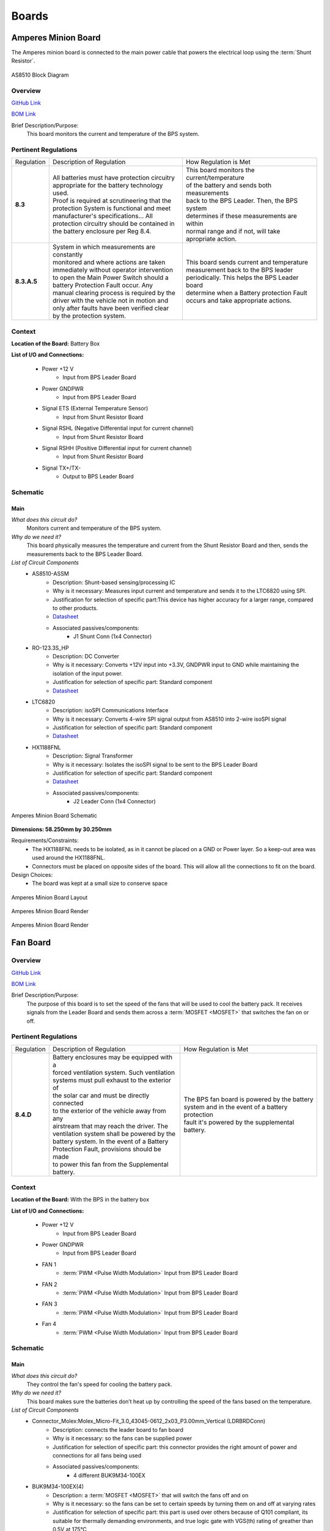 ********
Boards
********

Amperes Minion Board
=====================

The Amperes minion board is connected to the main power cable that powers the electrical loop using 
the :term:`Shunt Resistor`. 

.. figure:: ../_static/AS8510.png
    :align: center

    AS8510 Block Diagram 

Overview
^^^^^^^^
`GitHub Link <https://github.com/lhr-solar/BPS-AmperesPCB/tree/master>`__

`BOM Link <https://www.mouser.com/ProjectManager/ProjectDetail.aspx?AccessID=b63ac43741>`__ 

Brief Description/Purpose:
   This board monitors the current and temperature of the BPS system.  

Pertinent Regulations
^^^^^^^^^^^^^^^^^^^^^
=========== ============================================== =================================================
Regulation  Description of Regulation                      How Regulation is Met

**8.3**     | All batteries must have protection circuitry | This board monitors the current/temperature 
            | appropriate for the battery technology used. | of the battery and sends both measurements 
            | Proof is required at scrutineering that the  | back to the BPS Leader. Then, the BPS system
            | protection System is functional and meet     | determines if these measurements are within 
            | manufacturer's specifications... All         | normal range and if not, will take 
            | protection circuitry should be contained in  | apropriate action.
            | the battery enclosure per Reg 8.4. 

**8.3.A.5** | System in which measurements are constantly  | This board sends current and temperature    
            | monitored and where actions are taken        | measurement back to the BPS leader 
            | immediately without operator intervention    | periodically. This helps the BPS Leader board 
            | to open the Main Power Switch should a       | determine when a Battery protection Fault 
            | battery Protection Fault occur. Any          | occurs and take appropriate actions.
            | manual clearing process is required by the   
            | driver with the vehicle not in motion and    
            | only after faults have been verified clear   
            | by the protection system.        
=========== ============================================== =================================================

Context
^^^^^^^
**Location of the Board:** Battery Box 

**List of I/O and Connections:**
    
    * Power +12 V 
        * Input from BPS Leader Board 
    * Power GNDPWR 
        * Input from BPS Leader Board 
    * Signal ETS  (External Temperature Sensor)
        * Input from Shunt Resistor Board 
    * Signal RSHL (Negative Differential input for current channel)
        * Input from Shunt Resistor Board 
    * Signal RSHH (Positive Differential input for current channel)  
        * Input from Shunt Resistor Board  
    * Signal TX+/TX-  
        * Output to BPS Leader Board  

Schematic
^^^^^^^^^

**Main**
++++++++

*What does this circuit do?*
    Monitors current and temperature of the BPS system. 
*Why do we need it?*
    This board physically measures the temperature and 
    current from the Shunt Resistor Board and then, sends the measurements back to the BPS Leader Board.  
*List of Circuit Components*
    * AS8510-ASSM  
        * Description: Shunt-based sensing/processing IC
        * Why is it necessary: Measures input current and temperature and sends it to the LTC6820 using SPI. 
        * Justification for selection of specific part:This device has higher accuracy for a
          larger range, compared to other products. 
        * `Datasheet <https://ams.com/documents/20143/36005/AS8510_DS000297_3-00.pdf/516988a9-7561-ee26-f755-b928795564ec>`__ 
        * Associated passives/components:  
            * J1 Shunt Conn (1x4 Connector)  
    * RO-123.3S_HP 
        * Description: DC Converter  
        * Why is it necessary:  Converts +12V input into +3.3V, GNDPWR input to GND while maintaining the isolation of the input power.
        * Justification for selection of specific part: Standard component  
        * `Datasheet <https://www.mouser.com/datasheet/2/468/RO-1711124.pdf>`__ 
    * LTC6820 
        * Description: isoSPI Communications Interface   
        * Why is it necessary: Converts 4-wire SPI signal output from AS8510 into 2-wire isoSPI signal
        * Justification for selection of specific part: Standard component  
        * `Datasheet <https://www.analog.com/media/en/technical-documentation/data-sheets/LTC6820.pdf>`__   
    * HX1188FNL  
        * Description: Signal Transformer    
        * Why is it necessary: Isolates the isoSPI signal to be sent to the BPS Leader Board 
        * Justification for selection of specific part: Standard component  
        * `Datasheet <https://www.mouser.com/datasheet/2/336/H329-1199189.pdf>`__   
        * Associated passives/components:  
            * J2 Leader Conn (1x4 Connector)  


.. figure:: ../_static/AmperesBrdSch.png
    :align: center

    Amperes Minion Board Schematic

**Dimensions: 58.250mm by 30.250mm**

Requirements/Constraints:  
    * The HX1188FNL needs to be isolated, as in it cannot be placed on a GND or Power layer. 
      So a keep-out area was used around the HX1188FNL.    
    * Connectors must be placed on opposite sides of the board. This will allow all the connections to fit on the board.   

Design Choices:    
    * The board was kept at a small size to conserve space  
    
.. figure:: ../_static/AmperesBrdLayout.png
    :align: center

    Amperes Minion Board Layout

.. figure:: ../_static/AmperesBrdRenderFront.png
    :align: center

    Amperes Minion Board Render

.. figure:: ../_static/AmperesBrdRenderBack.png
    :align: center

    Amperes Minion Board Render




Fan Board
=========

Overview
^^^^^^^^
`GitHub Link <https://github.com/lhr-solar/BPS-FanPCB>`__

`BOM Link <https://www.mouser.com/ProjectManager/ProjectDetail.aspx?AccessID=272bad62cd>`__ 

Brief Description/Purpose:
    The purpose of this board is to set the speed of the fans that will be used to cool the battery 
    pack. It receives signals from the Leader Board and sends them across a :term:`MOSFET <MOSFET>` that switches 
    the fan on or off. 

Pertinent Regulations
^^^^^^^^^^^^^^^^^^^^^
========== ============================================== ===============================================
Regulation Description of Regulation                      How Regulation is Met

**8.4.D**  | Battery enclosures may be equipped with a    | The BPS fan board is powered by the battery 
           | forced ventilation system. Such ventilation  | system and in the event of a battery protection 
           | systems must pull exhaust to the exterior of | fault it's powered by the supplemental battery.
           | the solar car and must be directly connected 
           | to the exterior of the vehicle away from any 
           | airstream that may reach the driver. The 
           | ventilation system shall be powered by the 
           | battery system. In the event of a Battery 
           | Protection Fault, provisions should be made 
           | to power this fan from the Supplemental 
           | battery.
========== ============================================== ===============================================

Context
^^^^^^^
**Location of the Board:** With the BPS in the battery box 

**List of I/O and Connections:**
    
    * Power +12 V 
        * Input from BPS Leader Board 
    * Power GNDPWR 
        * Input from BPS Leader Board 
    * FAN 1 
        * :term:`PWM <Pulse Width Modulation>` Input from BPS Leader Board 
    * FAN 2 
        * :term:`PWM <Pulse Width Modulation>` Input from BPS Leader Board 
    * FAN 3 
        * :term:`PWM <Pulse Width Modulation>` Input from BPS Leader Board 
    * Fan 4 
        * :term:`PWM <Pulse Width Modulation>` Input from BPS Leader Board 

Schematic
^^^^^^^^^

**Main**
++++++++

*What does this circuit do?*
    They control the fan's speed for cooling the battery pack. 
*Why do we need it?*
    This board makes sure the batteries don’t heat up by controlling the speed of the fans based on
    the temperature. 
*List of Circuit Components*
    * Connector_Molex:Molex_Micro-Fit_3.0_43045-0612_2x03_P3.00mm_Vertical (LDRBRDConn) 
        * Description: connects the leader board to fan board 
        * Why is it necessary: so the fans can be supplied power 
        * Justification for selection of specific part: this connector provides the right amount 
          of power and connections for all fans being used 
        * Associated passives/components:  
            * 4 different BUK9M34-100EX 
    * BUK9M34-100EX(4) 
        * Description: a :term:`MOSFET <MOSFET>` that will switch the fans off and on 
        * Why is it necessary: so the fans can be set to certain speeds by turning them on and off at varying rates
        * Justification for selection of specific part: this part is used over others because of 
          Q101 compliant, its suitable for thermally demanding environments, and true logic gate 
          with VGS(th) rating of greather than 0.5V at 175°C 
        * `Datasheet <https://assets.nexperia.com/documents/data-sheet/BUK9M34-100E.pdf>`__ 
        * Associated passives/components:  
            * 4 different diodes, Molex_MicroFit3.0_1x2xP3.00mm_PolarizingPeg_Vertical and the 
              LDRBDConn above. 


.. figure:: ../_static/FanBrdSch.png
    :align: center

    Fan Board Schematic

**Dimensions: 45.00mm by 34.50mm**

Requirements/Constraints:  
    * We chose flyback diodes to be used to prevent voltage spikes from entering into the leader 
      board (since the pulsing fans can cause the spikes).
    
.. figure:: ../_static/FanBrdLayout.png
    :align: center

    Fan Board Layout

.. figure:: ../_static/FanBrdRender.png
    :align: center

    Fan Board Render

Display Board
=============

Overview
^^^^^^^^
`GitHub Link <https://github.com/lhr-solar/BPS-DisplayPCB>`__

`BOM Link <https://www.mouser.com/ProjectManager/ProjectDetail.aspx?State=EDIT&ProjectGUID=11b675c5-b15b-46bd-a790-bb450819a4d3>`__ 

Brief Description/Purpose:
    The purpose of this board is to display messages from the :term:`CAN <CAN Bus>` interface on 
    the E-Ink display for debugging.

Pertinent Regulations
^^^^^^^^^^^^^^^^^^^^^
========== ============================================== ===============================================
Regulation Description of Regulation                      How Regulation is Met

8.3.B.2    | All supplemental batteries must have at a    The "SUPP CHECK" (Supplemental Check) LED
           | minimum Passive Protection for under voltage 
           | where charging occurs remote to the solar 
           | vehicle unless they are primary cells. 
           | Active Protection is required if charging is 
           | within the solar vehicle. No Secondary 
           | Lithium battery types shall be used for the 
           | Supplemental Battery unless the Supplemental 
           | Battery is powering a commercially procured 
           | component such as a cell phone or laptop and 
           | the Supplemental Battery was intended for 
           | this purpose.
========== ============================================== ===============================================

Context
^^^^^^^
**Location of the Board:** On a movable arm mount attached to the south end of the board. Mounted near the driver.  

List of I/O and Connections: 
    
    * Power GNDPWR 
        * Input from car power connector 
    * Power +12V 
        * Input from car power connector 
    * Power +5V 
        * Output from power distribution subsheet 
    * Power +3.3V 
        * Output from power distribution subsheet 

Schematic
^^^^^^^^^

**Main**
++++++++

*What does this circuit do?*
    This circuit makes connections from the microcontroller to the E-Ink Display and logic 
    analyzer pins.  
*Why do we need it?*
    We need this circuit in order for debugging (:term:`CAN <CAN Bus>` messages on the E-Ink 
    display and logic analyzer pins).  
*List of Circuit Components*
    * STM32F413RHTx 
        * Description: Microcontroller 
        * Justification for selection of specific part: Standard component  
        * `Datasheet link <https://www.google.com/url?sa=t&rct=j&q=&esrc=s&source=web&cd=&cad=rja&uact=8&ved=2ahUKEwiqg4WM6NXuAhXULc0KHcHbAzIQFjABegQIAhAC&url=https%3A%2F%2Fwww.st.com%2Fresource%2Fen%2Fdatasheet%2Fstm32f413rg.pdf&usg=AOvVaw3U9MV6EuhEcmJpsEYCrU52>`__
        * Associated passives/components:
            * Bypass capacitors 
            * 8 MHz External Crystal Oscillator: used to set the Phase Lock Loop (PLL) and the system core frequency (CPU processor speed) 
                * Using an external clock ensures for precision, which is important in a safety-critical system like the BPS.  
            * Reset button
            * :term:`SWD <SWD>` Programming Pins
    * Logic Analyzer Pins (2.54 mm headers) 
        * **Description:** The logic analyzer pins serve to easily test the board to check proper 
          functionality of the board.  
        * **Why is it necessary:** This allows for testing to be much easier since we can monitor.
          what occurs to these signal lines through these pins  
        * Justification for selection of specific part: Standard component 
        * Associated passives/components:  
            * SPIO Analyzer Pins 1x5: PA5, PA6, PA7, PA8, GND 
            * GEN Analyzer Pins 1x4: PA9, PA10, PA11, GND 
            * USART Analyzer Pins 1x3: PC6, PC7, GND 
            * CAN Analyzer Pins 1x3: PB12, PB13, GND 
    * E-Ink Display: 
        * **Description:** Display screen. 
        * **Why is it necessary:** CAN messages will be displayed on this screen.  
        * Justification for selection of specific part: This display doesn't consume much power. 
        * Associated passives/components: 
            * 2x20 Connector 
    * 2x20 Connector (2.54mm) 
        * **Description:** Connects the STM to the E-Ink display. 
        * **Why is it necessary:** Allows the E-Ink display to show CAN messages. 
        * Justification for selection of specific part: Standard component 
        * Associated passives/components: 
            * Buttons: PB0, PB1, PB2, PB3 
            * SPIO: PA5, PA6, PA7, PA8 
            * GEN: PA9, PA10, PA11 
    * Reset button 
        * **Description:** Resets the STM microcontroller. 
        * **Why is it necessary:** Used in case the board needs to be reset. 
        * Justification for selection of specific part: Standard component 

*List of Subsheet I/O*

* Power +5V: 
    * Input from power distribution subsheet 
* Power +3.3V: 
    * Input from power distribution subsheet 
* CAN TX: 
    * Input from CAN subsheet 
* CAN RX: 
    * Input from CAN subsheet 

.. figure:: ../_static/DisplaySch.png
    :align: center

    Display Board Subsheet Schematic

**CAN**
+++++++

*What does this circuit do?* 
    This circuit sets up the CAN interface between microcontrollers.
*Why do we need it?*
    We need this circuit in order for debugging messages to be transmitted between microcontrollers.  
*List of Circuit Components*
    * ADM3055E: 
        * Description: This is an isolated CAN physical layer transceiver with integrated isolated 
          DC to DC converters.  
        * Why is it necessary: It provides isolation between the CAN controller and the main bus.  
        * Justification for selection of specific part: Standard component 
        * `Datasheet link <https://www.analog.com/media/en/technical-documentation/data-sheets/ADM3055E-3057E.pdf>`__ 
        * Associated passives/components: 
            * Bypass capacitors 
    * CDSOT23-T24CAN: 
        * Description: This component provides ESD and surge protection for CAN transceivers.  
        * Why is it necessary: CAN bus protection. 
        * Justification for selection of specific part: Standard component 
        * `Datasheet link <https://www.bourns.com/docs/Product-Datasheets/CDSOT23-T24CAN.pdf>`__  
        * Associated passives/components: 
            * External resistors 

*List of Subsheet I/O*

* Power +5V: 
    * Input from power distribution subsheet 
* Power +3.3V: 
    * Input from power distribution subsheet 

.. figure:: ../_static/DisplayCANSch.png
    :align: center

    Display Board CAN Subsheet Schematic

**Power Distribution**
++++++++++++++++++++++

*What does this circuit do?*
    This circuit takes the +12V power line from the car power connector and takes it down to +5V 
    and +3.3V.  
*Why do we need it?*
    We need this circuit in order to have stable +5V and +3.3V power lines for the rest of the board.  
*List of Circuit Components*
    * PDS1-S12-S5: 
        * Description: DC-DC converter. 
        * Why is it necessary: Converts DC +12V to DC +5V.  
        * Justification for selection of specific part: Standard component 
        * `Datasheet link <https://www.mouser.com/datasheet/2/670/pds1_m-1311700.pdf>`__  
        * Associated passives/components: 
            * Bypass capacitors 
            * Inductor 
    * NCP1117: 
        * Description: Low-dropout voltage regulator. 
        * Why is it necessary: Uses +5V to produce an output voltage of +3V.  
        * Justification for selection of specific part: Standard component 
        * `Datasheet link <https://www.onsemi.com/pub/Collateral/NCP1117-D.PDF>`__
        * Associated passives/components: 
            * Bypass capacitors 

*List of Subsheet I/O*

    * Power +12V: 
        * Input from car power connector 
    * Power +5V: 
        * Output from PDS1-S12-S5 
    * Power +3.3V: 
        * Output from NCP1117 

.. figure:: ../_static/DisplayPwrSch.png
    :align: center

    Display Board Power Distribution Subsheet Schematic

Layout 
^^^^^^
**Dimensions: 56.00mm x 91.46mm**

Requirements/Constraints:  
    * The e-Ink display acts as a shield and lays on the board, so components with a tall height 
      can’t be placed by the display 
    * The LEDs must be visible and not covered by the e-Ink display 
Design Choices:
    * The parts are organized in sections, with the power distribution system in the bottom left 
      and the CAN connections on the center-right side of the board.  
    * All the logic analyzer pin headers are now separate. They were formerly all in one bigger 
      pin header, but have now been split apart to make traces shorter and neater.  
    * The CAN connectors and car power connectors were placed on the south end of the board so 
      that the wires connecting to them could go through the arm mount.  

.. figure:: ../_static/DisplayLayout.png
    :align: center

    Display Board Layout

.. figure:: ../_static/DisplayRenderTop.png
    :align: center

    Display Board Render Top

.. figure:: ../_static/DisplayRenderBottom.png
    :align: center

    Display Board Render Bottom

Leader board
============

Connectors
^^^^^^^^^^
The Leader board uses the STM32F413 microcontroller. The board requires seven connectors:

* One 2-pin :ref:`power connector <power-connector>` (+12V, PWRGND)
* One 2-pin error light connector (+12V, PWRGND)
* One 4-pin contactor connector (+12V, PWRGND, aux1, aux2)
* One 4-pin Amperes board connector (+12V, PWRGND, IP, IM)
* One 4-pin CAN connector (isolated +5V, isolated GND, CAN high, CAN low)
* One 2-pin Minion connector (IP, IM)
* One 2x4-pin fan connector (4x +12V, 4x PWRGND)

.. figure:: ../_static/LeaderBoard.png
    :align: center

    Leader Board Block Diagram 

Microcontroller
^^^^^^^^^^^^^^^
The :term:`STM32F413 <STM>` requires bypass capacitors and uses an 8MHz clock. To program the STM32F413, pins are 
connected to a 1x4 header to use the :term:`SWD <SWD>` programming protocol. 

The reset button allows you to avoid powering the BPS off to reset it.

.. note::
    You can configure the system to reset every time you use the Keil IDE to program it. 

For more information, see the `STM32F413 datasheet <https://www.st.com/resource/en/reference_manual/dm00305666-stm32f413-423-advanced-arm-based-32-bit-mcus-stmicroelectronics.pdf>`__.

.. figure:: ../_static/leader-board-diagram.png
    :align: center

    STM32F413 bypass capacitors 

Clock
^^^^^
The system's :abbr:`RTC (Real Time Clock)` is sourced from a low-power crystal oscillator. The crystal 
is used to set the :term:`PLL <Phase Locked Loop>`, which sets the system core frequency (CPU clock 
speed). The controller supports a range of frequencies, but the default is 8MHz. 

The :abbr:`MCU (Microcontroller Unit)` has an alternate internal clock that saves power consumption 
at the cost of precision. Since this system is safety critical, the external 8MHz crystal was added. 

.. note::
    The internal and external clocks were not tested against each other.

Capacitors
^^^^^^^^^^
Capacitor values are set based on the crystal’s load capacitance and the capacitance of the whole 
board. The crystal and capacitor should be as physically close to the MCU as possible to avoid signal drift.

.. figure:: ../_static/crystal-capacitors.png
    :align: center

    STM32 crystal layout

.. _power-connector:

Power connector
^^^^^^^^^^^^^^^
The Leader board gets a 12V power supply. The voltage must be dropped to power the MCU and components. 
The total voltage required for all the components is +3.3V and +5V. 

DC-DC converter
^^^^^^^^^^^^^^^
An isolated DC-DC converter (RI3-1205S) converts the +12V input to +5V. The +12V input will be 
isolated from the +5V output. The Leader board must use the correct grounds to maintain isolation. 

A switching regulator (NCP1117) converts the +5V input to +3.3V. This does not need isolation because 
the +5V input and corresponding grounds are already isolated from the +12V line.

.. figure:: ../_static/leader-board-power-connector.png
    :align: center

    Leader board power distribution



Voltage & Temperature Minion Board
==================================

Overview
^^^^^^^^
`GitHub Link <https://github.com/lhr-solar/BPS-MinionPCB>`__

`BOM Link <https://www.mouser.com/ProjectManager/ProjectDetail.aspx?AccessID=14BB50AAA1>`__ 


Brief Description/Purpose: 
    There are two temperature sensors for each battery module with a module minion board for each of the 
    four rows. Each board measures up to 12 battery modules and 16 temperature sensors, but is configured 
    for eight modules and 16 sensors by default. The temperature sensors are placed as inputs to a mux 
    and the mux switches between all of them.

.. figure:: ../_static/LTC6811.png
    :align: center

    LTC6811 Block Diagram 

Pertinent Regulations
^^^^^^^^^^^^^^^^^^^^^
===========  ============================================== ===========================================================
Regulation   Description of Regulation                      How Regulation is Met

**8.3.A.5**  | System in which measurements are constantly  | The Minion board constantly takes voltage and temperature 
             | monitored and where actions are taken        | measurements of the battery modules and transmits data
             | immediately without operator intervention to | back to the leader board.
             | open the Main Power Switch should a battery  
             | Protection Fault occur. 
===========  ============================================== ===========================================================

Context
^^^^^^^
**Location of the Board:** Battery box 

**List of I/O and Connections:**
    
    * Leaderboard/Minion Board Input (Isolated SPI bus)
        * Input from BPS Leader Board, tells the Minion board when to gather measurments form the batteries. 
    * LeaderBoard/Minion Board Output (Isolated SPI bus)
        * Outputs to the leaderboard, transmits voltage and temperature readings from the battery modules.
    * Voltage Connectors 
        * Input from the battery modules, transmit voltage from each battery module. The IC also uses this 
          voltages to power itself. 
    * Minion Shield Power  
        * 5V output from the LTC6811 to the Minion Shield board. This is used to power the temperature sensors.
    * Temperature Input
        * Input from the Minion Shield board, transmits temperature data.

Schematic
^^^^^^^^^

**Main**
++++++++

*What does this circuit do?*
    This circuit measures the voltages and temperatures of each battery module 
    and sends the data to the leader board when prompted. 
*Why do we need it?*
    Regulations stipulate that the voltages and temperatures of the battery 
    modules must be monitored at all times. 
*List of Circuit Components*
    * 2 Molex Micro-fit 3.0 1x07 3.00mm Horizontal  
        * Description: Each connector allows for seven connections to the battery modules 
        * Why is it necessary: Sends the voltages of the battery modules to the IC
        * Justification for selection of specific part: Standard component
        * `Datasheet link <https://cdn-reichelt.de/documents/datenblatt/C100/MOLEX_43650XXX2_DB_EN.pdf>`__ 
        * Associated passives/components:  
            * 12 bypass capacitors  
            * 12 inductors 
            * 12 PMOS transistors
            * 12 resistors connecting to the source of the PMOS transistors 
    * 2 Molex Micro-fit 3.0 1x10 2.54mm Vertical  
        * Description: Connects to temperature sensors on the Minion Shield board  
        * Why is it necessary:  Allows the Minion Board to retrieve temperature data from Minion Shield board
        * Justification for selection of specific part: Standard component 
        * Associated passives/components:  
            * LTC1380   
            * 100 nF decoupling capacitor   
    * LTC1380  
        * Description: Analog 1:8 MUX. There are 2 on the board, one for each temperature sensor connector. 
        * Why is it necessary:  Since there are a limited number of AUX pins, 
          an analog MUX connects the temperature sensors to GPIO1 of the ADC. 
        * Justification for selection of specific part: This part is a single-ended 8-channel MUX,
          which fits the need for a 1:8 MUX.  
        * `Datasheet link <https://www.analog.com/media/en/technical-documentation/data-sheets/138093f.pdf>`__ 
        * Associated passives/components:  
            * Two 4.7kohm resistors, one 10kohm resistor   
            * LTC6255  
    * LTC6255   
        * Description: Op Amp 
        * Why is it necessary: to amplify the signal from the sensors  
        * Justification for selection of specific part: This op amp is listed in the datasheet for LTC6811 as 
          a component to  use to amplify the signal (from the sensors) ahead of its transmission to LTC6811.   
        * `Datasheet link <https://www.analog.com/media/en/technical-documentation/data-sheets/625567fd.pdf>`__ 
        * Associated passives/components:  
            * 100 ohm resistor    
            * Decoupling capacitor          
    * LTC6811    
        * Description:  Integrated circuit that measures the voltages and temperatures of the battery modules  
        * Why is it necessary: Takes the voltage and temperature inputs and transmits the data to the leader board 
        * Justification for selection of specific part:  Standard IC for battery management systems in industry    
        * `Datasheet link <https://www.analog.com/media/en/technical-documentation/data-sheets/LTC6811-1-6811-2.pdf>`__ 
        * Associated passives/components:  
            * Switch (If the IC won't be used for an extended period of time, it can be turned off with this switch.)    
            * Resistors: 806 ohm, 1.2kohm, Two 100 ohm 
            * Bypass capacitors     
            * HX1188FNL 
            * LTC6255     
            * Regular SPI Connector (1x5 2.54mm Vertical) 
            * DTEN Configuration Connector (1x3 2.54mm Vertical)     
            * Iso Configuration Connector (1x3 2.54mm Vertical) 
    * HX1188FNL     
        * Description: Single port surface mount magnetics 
        * Why is it necessary:  Connects to the input and output connectors to the IPA and IMA connections, 
          respectively, on the LTC6811.    
        * Justification for selection of specific part:    
        * `Datasheet link <https://www.mouser.com/datasheet/2/336/H329-1199189.pdf>`__ 
        * Associated passives/components:  
            * Two 120 ohm resistors     
            * LTC6811  
    * 1 Molex Micro-fit 3.0 1x5 2.54mm Vertical      
        * Description: Connector for the Regular SPI connection. 
        * Why is it necessary: Connects to the IPA, IMA, SDI, and SDO connections on the LTC6811.    
        * Justification for selection of specific part: Standard component.   
        * Associated passives/components:  
            * 5.1k pull-up resistor (for SDO)      
            * LTC6811  
    * 2 Molex Micro-fit 3.0 1x3 2.54mm Vertical      
        * Description:  One connector is for Iso configuration and one connector is for DTEN configuration. 
        * Why is it necessary: Connects to the ISO and DTEN connections on the LTC6811.     
        * Justification for selection of specific part: Standard component   
        * Associated passives/components:     
            * LTC6811                  


.. figure:: ../_static/MinionSchematic.png
    :align: center

    Minion Board Schematic

**Dimensions: 66.00mm by 85.00mm**

Requirements/Constraints:  
    * Connectors to the battery modules are placed vertically on the right to make use the 
      connections sequential and more intuitive. 
    * Communication connections to the Leader Board are placed on the right side opposite the battery connections.
Design Choices:
    * The MUXs and connectors to the temperature sensors were placed on the Minion Shield board to keep the board 
      smaller and more compact 
    * LTC 6811 was placed at the center of the board to minimize distance to the outlying components. 

.. figure:: ../_static/MinionPCB.png
    :align: center

    Minion Board PCB

.. figure:: ../_static/Minion3DFront.png
    :align: center

    Front of Minion Board render 

.. figure:: ../_static/Minion3DBack.png
    :align: center

    Back of Minion Board render

    


BPS Minion Shield
=================

Overview
^^^^^^^^
`GitHub Link <https://github.com/lhr-solar/BPS-MinionShieldPCB.git>`__

`BOM Link <https://www.mouser.com/ProjectManager/ProjectDetail.aspx?AccessID=2C095875B3>`__ 

Brief Description/Purpose:
    The Minion Shield board is a shield for the Module Minion board. The board connects 16 temperature 
    sensors to the Minion board, saving space on the actual Minion board.   

Pertinent Regulations
^^^^^^^^^^^^^^^^^^^^^
=========== ============================================== =================================================
Regulation  Description of Regulation                      How Regulation is Met

**8.3**     | All batteries must have protection circuitry | This board connects to the temperature sensors,
            | appropriate for the battery technology used. | which will check for the fault conditions that
            | Proof is required at scrutineering that the  | concern temperature (Max charging temperature 
            | protection System is functional and meet     | of 45 C and discharging temperature bounds of 
            | manufacturer's specifications... All         | 60 C).
            | protection circuitry should be contained in
            | the battery enclosure per Reg 8.4. 

**8.3.A.5** | System in which measurements are constantly  | This board connects to the temperature 
            | monitored and where actions are taken        | senors, which take temperature measurements 
            | immediately without operator intervention    | and allow the Module Minion board to 
            | to open the Main Power Switch should a       | constantly monitor them without 
            | battery Protection Fault occur. Any          | operator intervention
            | manual clearing process is required by the   
            | driver with the vehicle not in motion and    
            | only after faults have been verified clear   
            | by the protection system.        
=========== ============================================== =================================================

Context
^^^^^^^
**Location of the Board:** The board is stacked on the Module Minion board.  

**List of I/O and Connections:**
    
    * Power +5 V 
        * Input from Module Minion board 
    * GND
        * Input from Module Minion board 
    * TempSens (1-16) 
        * input from a temperature sensor (using `LMT87 <https://www.ti.com/lit/ds/symlink/lmt87.pdf?ts=1642971325896&ref_url=https%253A%252F%252Fwww.google.com%252F>`_
        * output to the Module Minion board 
   
        

Schematic
^^^^^^^^^

**Main**
++++++++

*What does this circuit do?*
    This circuit connects 16 temperature sensors to the Minion board.   
*Why do we need it?*
    The purpose of this circuit is to house the temperature sensor connectors in order to save 
    space on the Minion board. 
*List of Circuit Components*
    * 16 1x3 Molex Microfit-3.0 Connectors 
        * Description: Each connector connects a temperature sensor to the Module Minion board. 
        * Why is it necessary: It allows the temperature sensors to connect to the Module Minion board 
          without having them directly on the Module Minion board.  
        * Justification for selection of specific part: Standard component  
        * Associated passives/components:  
            * 100 nF Capacitor (decoupling capacitor for +5V connection)  
    * 2 Male 2.54mm Pitch 1x10 Pin Headers  
        * Description: Each male 1x10 pin header connects to 8 temperature sensor signals.
        * Why is it necessary: These pin headers allows this board to stack on the Module Minion board.
        * Justification for selection of specific part: Standard component
        * Associated passives/components:  
            * 100 nF Capacitor (decoupling capacitor for +5V connection) 

.. figure:: ../_static/ShieldBrdSch.png
    :align: center

    BPS Minion Shield Board Schematic

**Dimensions: 85.00mm by 66.00mm**

Requirements/Constraints:  
    * The male pin headers are on the top and bottom edges of the board 
      so that they can properly connect/stack on the Module Minion board.  
    * The board curves in on the left because the battery stack on the Module Minion board occupies that area.  

Design Choices:    
    * The temperature sensor connectors are staggered and symmetric about the midline of the board.  
    * All capacitors are on the back of the board. 
    * There is a power LED in the bottom right of the board. 

.. figure:: ../_static/ShieldBrdLayout.png
    :align: center

    BPS Minion Shield Board Layout

.. figure:: ../_static/ShieldBrdRenderFront.png
    :align: center

    Front of BPS Minion Shield Board Render

.. figure:: ../_static/ShieldBrdRenderBack.png
    :align: center

    Back of BPS Minion Shield Board Render



BPS Shunt Resistor Board
========================

Overview
^^^^^^^^
`GitHub Link <https://github.com/lhr-solar/BPS-ShuntResistorPCB>`__

`BOM Link <https://www.mouser.com/ProjectManager/ProjectDetail.aspx?AccessID=b63ac43741>`__ 

Brief Description/Purpose:
    This board holds the shunt resistor that allows the BPS Amperes Board to measure current and temperature. 
    This board sends the temperature and current quantities to be measured over to the BPS Amperes Board.    

Pertinent Regulations
^^^^^^^^^^^^^^^^^^^^^
=========== ============================================== =================================================
Regulation  Description of Regulation                      How Regulation is Met

**8.3**     | All batteries must have protection circuitry | This board helps in monitoring the current/
            | appropriate for the battery technology used. | temperature of the battery. Then, the BPS 
            | Proof is required at scrutineering that the  | system determines if these measurements are 
            | protection System is functional and meet     | within normal range and if not, will take 
            | manufacturer's specifications... All         | appropriate action. 
            | protection circuitry should be contained in
            | the battery enclosure per Reg 8.4. 

**8.3.A.5** | System in which measurements are constantly  | This board sends current and temperature 
            | monitored and where actions are taken        | quantities to be measured to the BPS Amperes
            | immediately without operator intervention    | board constantly. Once measured, this 
            | to open the Main Power Switch should a       | information is sent to the BPS Leader board 
            | battery Protection Fault occur. Any          | and helps determine when a Battery protection
            | protection faults will latch such that a     | on fault occurs. 
            | manual clearing process is required by the   
            | driver with the vehicle not in motion and    
            | only after faults have been verified clear   
            | by the protection system.        
=========== ============================================== =================================================

Context
^^^^^^^
**Location of the Board:**  Battery Box  

**List of I/O and Connections:**
    
    * Power GND 
        * Input from BPS Amperes Board 
    * Signal RSHL
        * Output to BPS Amperes Board 
    * Signal RSHH
        * Output to BPS Amperes Board 
    * Signal ETS
        * Output to BPS Amperes Board   
    
Schematic
^^^^^^^^^

**Main**
++++++++

*What does this circuit do?*
    This board sends the temperature and current quantities to be measured over to the BPS Amperes Board.  
*Why do we need it?*
    This allows the BPS Amperes Board to measure the current and temperature of the BPS system.  
*List of Circuit Components*
    * Battery Shunt Resistor 
        * Description: This part is connected to the high voltage line running out of the battery pack 
          and produces the signals RSHL and RSHH 
        * Why is it necessary: This part is necessary because it  sends the temperature and 
          current quantities to be measured over to the BPS Amperes Board.   
        * Justification for selection of specific part: This part is used because it provides a more
          accurate way to measure current, compared to previous methods like the Hall-effect. While this 
          part is not galvanically isolated, the BPS Amperes Board is able to isolate the current measurement 
          before it's sent to the BPS Leader Board. Thus, all together, this method using a shunt resistor provides 
          an accurate way to provide current and temperature measurements while maintaining the power isolation in 
          the BPS Leader Board.  
        * `Datasheet link <https://www.vishay.com/docs/31094/wsbm8518.pdf>`__
    * Thermistor    
        * Description: This part is used to measure temperature. 
        * Why is it necessary: This part helps the shunt resistor make an accurate temperature measurement. 
        * Justification for selection of specific part: This part is used because it meets the requirements 
          of the AS on the BPS Amperes Board and this part fits on the board more easily due to its Surface Mount 0805 size. 
        * `Datasheet link <https://www.mouser.com/datasheet/2/619/smd_0805_v_e-1543794.pdf>`__

.. figure:: ../_static/ShuntBrdSch.png
    :align: center

    BPS Shunt Resistor Board Schematic

**Dimensions: 37.592mm by 32.512mm**

Requirements/Constraints:  
    * This board is required to fit in the molded enclosure on the shunt resistor.
      This molded enclosure is 40.1 ± 0.2 mm by 35.1 ± 0.2 mm (in inches, it is 1.580 ± 0.009 in by 1.380 ± 0.008 in).  
    * The headers and mounting holes on this board must align with that of the molded enclosure of the shunt resistor.  

Design Choices:    
    * This board had dimensions just slightly smaller than that of the molded enclosure on the shunt resistor. 
      This prevented the board from moving around too much within the molded enclosure and made placement of 
      circuit parts easier.  

.. figure:: ../_static/ShuntBrdLayout.png
    :align: center

    BPS Shunt Resistor Board Layout

.. figure:: ../_static/ShuntBrdRenderFront.png
    :align: center

    Front of BPS Shunt Resistor Board Render

.. figure:: ../_static/ShuntBrdRenderBack.png
    :align: center

    Back of BPS Shunt Resistor Board Render

Additional Considerations:
    * The shunt resistor must be oriented such that a positive current corresponds to discharging the battery.

BPS Test Board
==============

Overview
^^^^^^^^
`GitHub Link <https://github.com/lhr-solar/BPS-TestPCB>`__

`BOM Link <https://www.mouser.com/ProjectManager/ProjectDetail.aspx?AccessID=fb0d7a5641>`__ 

Brief Description/Purpose:
    The purpose of this board is to emulate the battery modules for minion board testing  

Context
^^^^^^^
**Location of the Board:**  it's tool for testing the minion boards so it doesn’t have an exact location in the car 

**List of I/O and Connections:**
    
    * Power +5V
        * Input from power bench
    * GND 
        * Input from power bench 
    * 1-11(J23 and J24)
        * Output to the Minion board 
    * GND(J23)
        * Output to the Minion board


Schematic
^^^^^^^^^

**Main**
++++++++

*What does this circuit do?*
    It provides a nominal voltage, undervoltage, and overvoltage to the minion boards  
*Why do we need it?*
    To test if the minion boards work properly and not to mess with the battery  
*List of Circuit Components*
    * RFM-0505S (constant converter 
        * Description:  changes +5V to +3.3V 
        * Why is it necessary:  to provide a nominal voltage to the minion board  
        * Justification for selection of specific part: this converter provides us with 
          specs we needed for this board 
        * `Datasheet <https://recom-power.com/pdf/Econoline/RFM.pdf>`__ 
    * RFM-0505S (variable converter)   
        * Description: +5V to undervoltage and overvoltage of +3.3V
        * Why is it necessary: to provide an undervoltage and overvoltage to the minion board
        * Justification for selection of specific part: this converter provides us with specs we needed for this board
        * `Datasheet <https://recom-power.com/pdf/Econoline/RFM.pdf>`__ 
        * Associated passives/components:  
            * Potentiometer_THT:Potentiometer_Piher_PT-6-V_Vertical_Hole  


.. figure:: ../_static/TestBrdSch.png
    :align: center

    BPS Test Board Schematic

**Dimensions: 91.00mm by 94.00mm**

Requirements/Constraints:  
    * Emulate 8 battery modules in series    
    * Possess the ability to undervoltage and overvoltage specific modules independently of other modules    

Design Choices:    
    * Compacting components to make the board the smallest it can be    
    
.. figure:: ../_static/TestBrdLayout.png
    :align: center

    BPS Test Board Layout

.. figure:: ../_static/TestBrdRenderFront.png
    :align: center

    Front of BPS Test Board Render

.. figure:: ../_static/TestBrdRenderBack.png
    :align: center

    Back of BPS Test Board Render



BPS Scrutineering Board
=======================

Overview
^^^^^^^^
`GitHub Link <https://github.com/lhr-solar/BPS-ScrutineeringPCB>`__

`BOM Link <https://www.mouser.com/ProjectManager/ProjectDetail.aspx?AccessID=f216f2e405>`__ 

Brief Description/Purpose:
    This board will be used during the scrutineering process for the American Solar Challenge race. 
    It will be used to demonstrate that the BPS is functional by proving that the BPS executes the 
    appropriate measures in an overvoltage and undervoltage state. The battery modules will be disconnected 
    from one BPS Minion Board and will be connected to this board in its place. The board will be connected 
    to an external power supply, which will be used to simulate a normal, overvoltage, and undervoltage state.  This board will induce an overvoltage and undervoltage state to trigger the BPS without affecting the batteries.     

Pertinent Regulations
^^^^^^^^^^^^^^^^^^^^^
=========== ============================================== =================================================
Regulation  Description of Regulation                      How Regulation is Met

**8.3**     | Protection circuitry: proof is required at   | This board is intended to help the BPS pass 
            | scrutineering that the protection system is  | scrutineering. It is supposed to help in the 
            | functional and meets manufacturer's          | testing procedures to demonstrate that the 
            | specifications. Testing procedures will be   | BPS system is function and meets any 
            | provided, and the protection system design   | specifications
            | should allow for such testing.  
=========== ============================================== =================================================

Context
^^^^^^^
**Location of the Board:**  The board is not located in the car.   

**List of I/O and Connections:**
    
    * Up to 14 Battery Voltages 
        * Input from the Battery Pack
    * Up to 14 Minion Board Connections 
        * Output to the BPS Minion Board
     
Schematic
^^^^^^^^^

**Main**
++++++++

*What does this circuit do?*
    This circuit serves as a 'middle-man' during the scrutineering process. It connects the batteries 
    to the BPS Minion Board. On each connection, there is a banana jack connector for the race official 
    to connect a power supply to. When doing so, the official can disconnect the one battery connection 
    using the DIP switch and then control the voltage being provided to the BPS Minion board through the 
    external power supply.    
*Why do we need it?*
    This is needed for the solar car to pass the scrutineering process. 
    One test that will be done is to ensure that the BPS is functional.    
*List of Circuit Components*
    * CT3149 Banana Jack Connectors (x14)  
        * Description: These banana jack connectors can be used to connect to an external power supply.  
        * Why is it necessary: Regulations necessitate banana receptacles during the scrutineering process   
        * Justification for selection of specific part: The part was cost-effective, not too large, and allowed for easy soldering. 
        * `Datasheet link <https://www.mouser.com/datasheet/2/701/CT3149_drawing-1308432.pdf>`__
    * Omron A6S-7102-PH DIP Switch (x14)     
        * Description: This switch can be used to individually disconnect a battery module so that a 
          power supply can be connected instead.   
        * Why is it necessary: This is to ensure that the batteries are not impacted in any way by the connection to a power supply.
        * Justification for selection of specific part: This had the appropriate number of connections and met the team's
          needs in terms of functionality.  
        * `Datasheet link <https://www.mouser.com/datasheet/2/307/en-a6s-1224092.pdf>`__
        * Associated passives/components:  
            * 4 1x7 connectors to connect to the BPS Minion Board and to the battery modules  


.. figure:: ../_static/scrutineeringBrdSch.png
    :align: center

    BPS scrutineering Board Schematic

**Dimensions: 94.400mm by 74.676mm**

Requirements/Constraints:  
    * The board should be space-efficient, intuitive, and easy to use. The parts should be 
      appropriately labelled.     

Design Choices:    
    * The banana jack connectors were placed in a space-efficient manner. However, 
      due to the compactness of the connectors, a connector key was placed in the silkscreen layer 
      at the bottom of the board in order to identify each connector.  

.. figure:: ../_static/scrutineeringBrdLayout.png
    :align: center

    BPS Scrutineering Board Layout

.. figure:: ../_static/scrutineeringBrdRenderFront.png
    :align: center

    Front of BPS Scrutineering Board Render

.. figure:: ../_static/scrutineeringBrdRenderBack.png
    :align: center

    Back of BPS Scrutineering Board Render